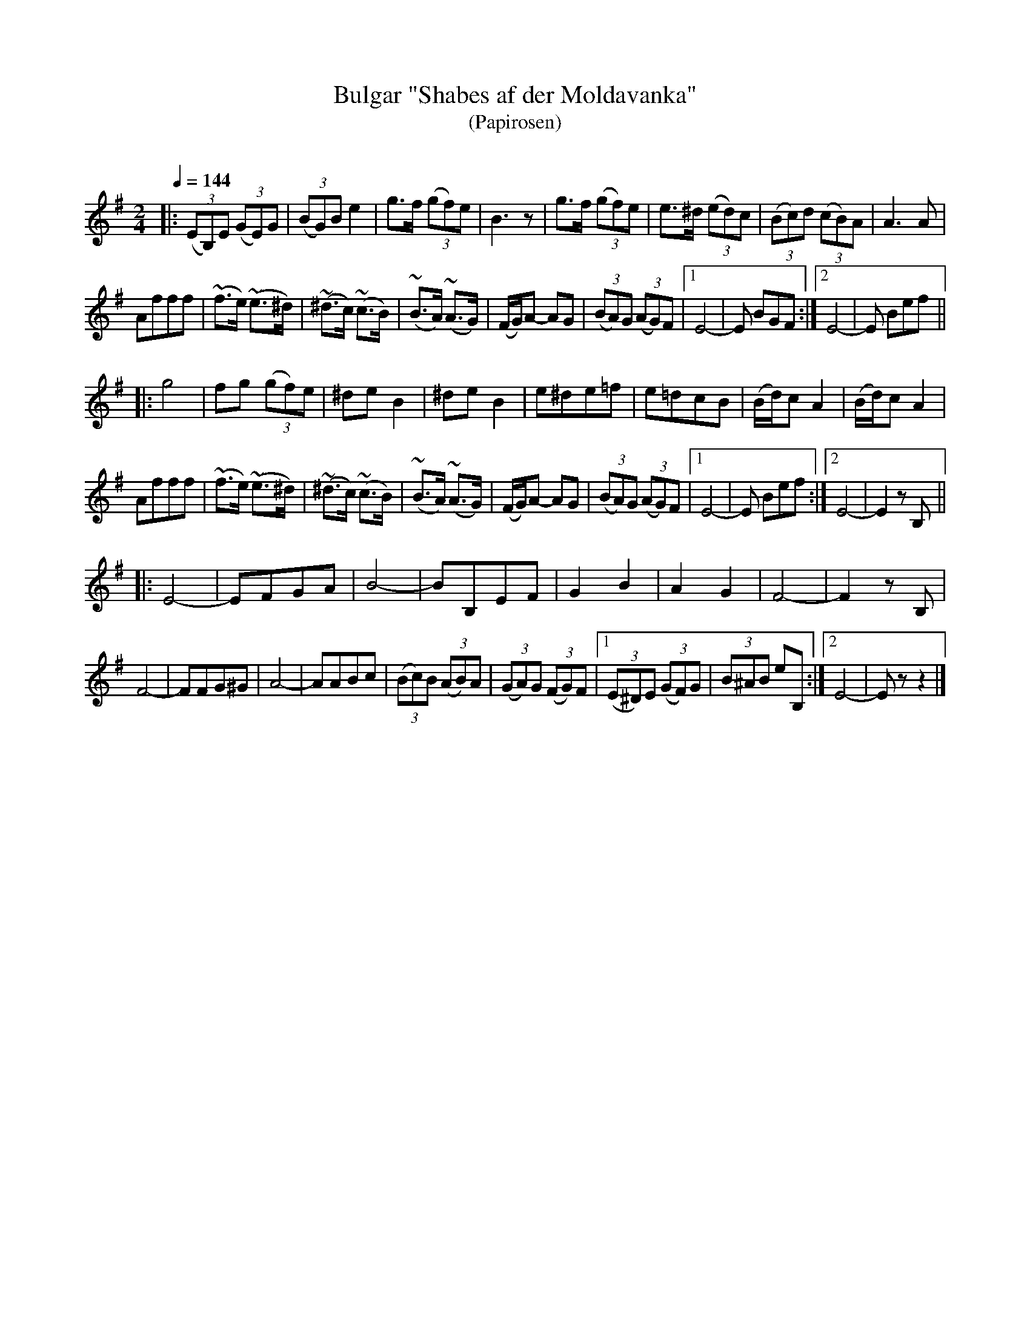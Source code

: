 X: 329
T: Bulgar "Shabes af der Moldavanka"
T: (Papirosen)
R:
O:
Q: 1/4=144
B: German Goldenshteyn "Shpilt klezmorimlach klingen zoln di gesalach" New York 2003 v.3 #29
Z: 2012 John Chambers <jc:trillian.mit.edu>
M: 2/4
L: 1/8
K: Em
|:\
(3(EB,)E (3(GE)G | (3(BG)B e2 | g>f (3(gf)e | B3z |\
g>f (3(gf)e | e>^d (3(ed)c | (3(Bc)d (3(cB)A | A3A |
Afff | (~f>e) (~e>^d) | (~^d>c) (~c>B) | (~B>A) (~A>G) |\
(F/G/)A- AG | (3(BA)G (3(AG)F |[1 E4- | E BGF :|[2 E4- | E Bef ||
|:\
g4 | fg (3(gf)e | ^de B2 |^de B2 |\
e^de=f | e=dcB | (B/d/)cA2 | (B/d/)cA2 |
Afff | (~f>e) (~e>^d) | (~^d>c) (~c>B) | (~B>A) (~A>G) |\
(F/G/)A- AG | (3(BA)G (3(AG)F |[1 E4- | E Bef :|[2 E4- | E2 zB, ||
|:\
E4- | EFGA | B4- | BB,EF |\
G2B2 | A2G2 | F4- | F2zB, |
F4- | FFG^G | A4- | AABc |\
(3(Bc)B (3(AB)A | (3(GA)G (3(FG)F |[1 (3(E^D)E (3(GF)G | (3B^AB eB, :|[2 E4- | Ezz2 |]

